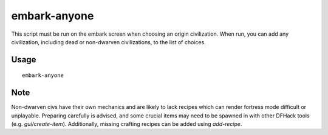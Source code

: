 embark-anyone
=============

.. dfhack-tool::
    :summary: Allows you to embark as any civilisation, including dead and non-dwarven ones.
    :tags: embark armok

This script must be run on the embark screen when choosing an origin civilization.
When run, you can add any civilization, including dead or non-dwarven civilizations,
to the list of choices.


Usage
-----

::

    embark-anyone

Note
-----
Non-dwarven civs have their own mechanics and are likely to lack recipes which can render fortress mode difficult
or unplayable. Preparing carefully is advised, and some crucial items may need to be
spawned in with other DFHack tools (e.g. `gui/create-item`). Additionally, missing crafting recipes can be added using `add-recipe`.

